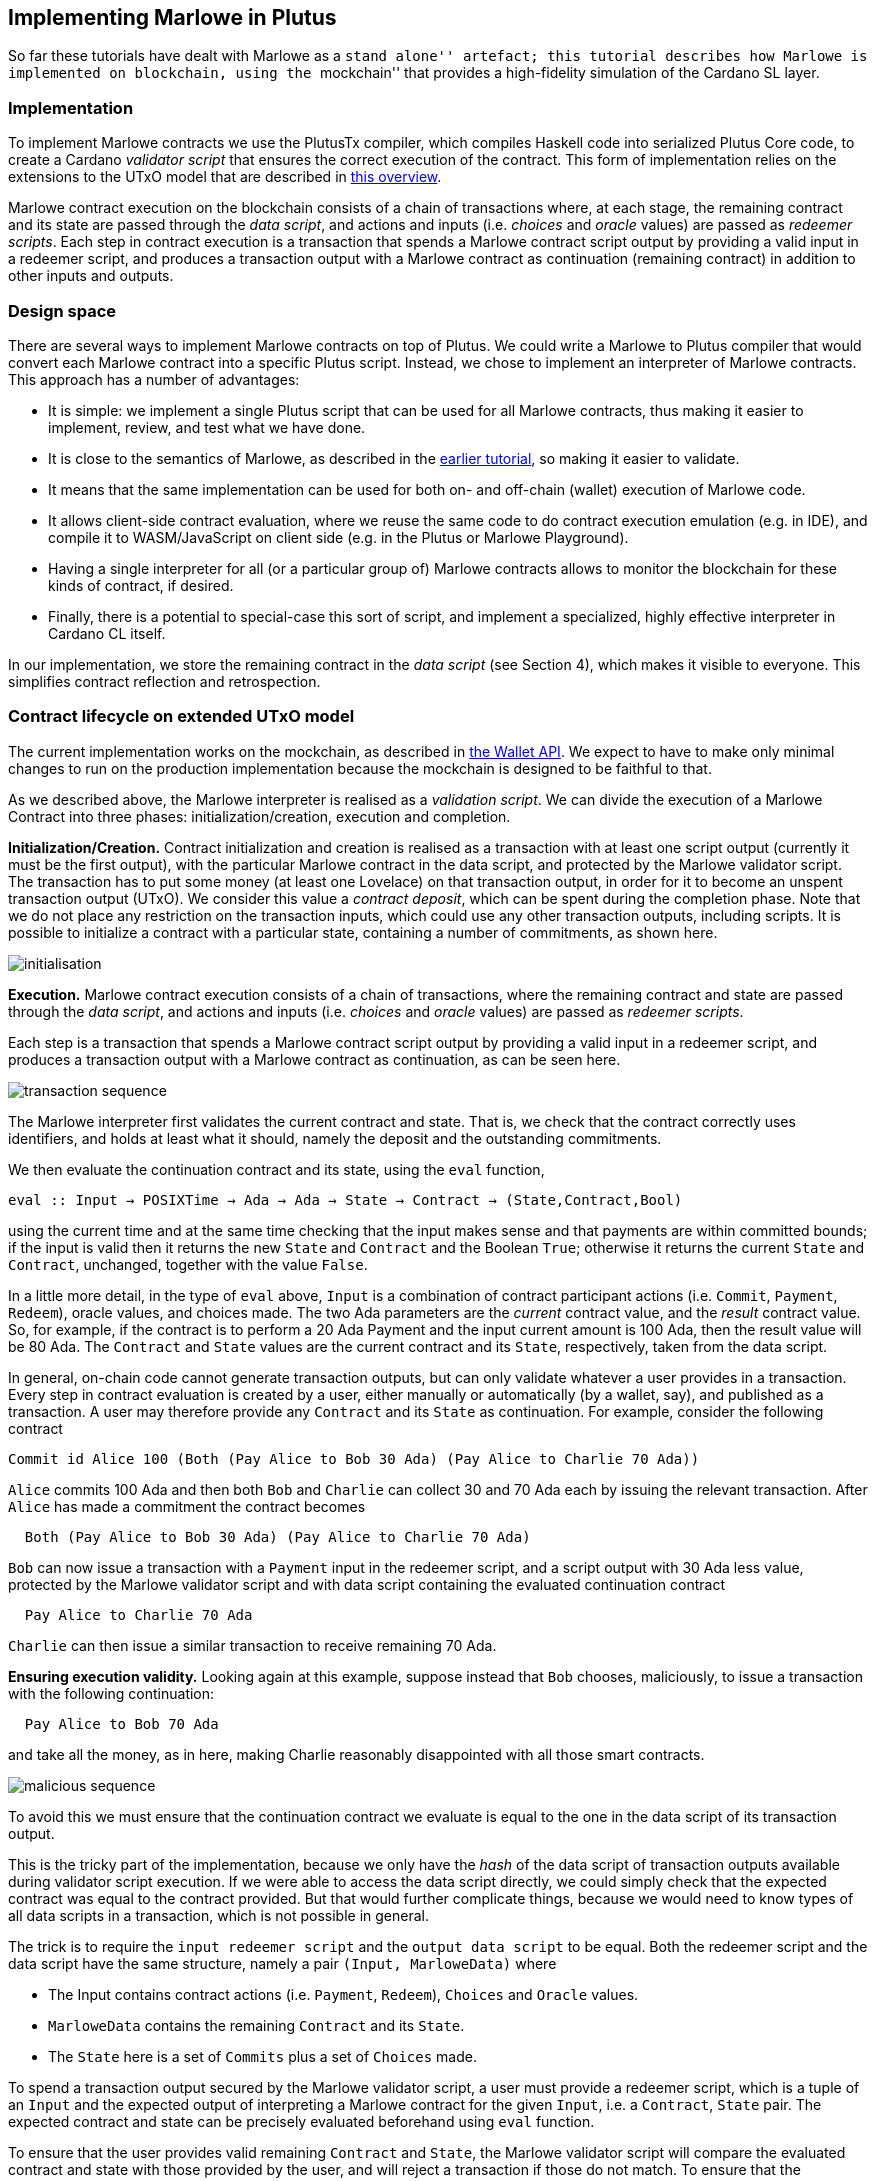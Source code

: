 == Implementing Marlowe in Plutus

So far these tutorials have dealt with Marlowe as a ``stand alone''
artefact; this tutorial describes how Marlowe is implemented on
blockchain, using the ``mockchain'' that provides a high-fidelity
simulation of the Cardano SL layer.

=== Implementation

To implement Marlowe contracts we use the PlutusTx compiler, which
compiles Haskell code into serialized Plutus Core code, to create a
Cardano _validator script_ that ensures the correct execution of the
contract. This form of implementation relies on the extensions to the
UTxO model that are described in
https://github.com/input-output-hk/plutus/blob/master/docs/extended-utxo/README.md[this
overview].

Marlowe contract execution on the blockchain consists of a chain of
transactions where, at each stage, the remaining contract and its state
are passed through the _data script_, and actions and inputs
(i.e. _choices_ and _oracle_ values) are passed as _redeemer scripts_.
Each step in contract execution is a transaction that spends a Marlowe
contract script output by providing a valid input in a redeemer script,
and produces a transaction output with a Marlowe contract as
continuation (remaining contract) in addition to other inputs and
outputs.

=== Design space

There are several ways to implement Marlowe contracts on top of Plutus.
We could write a Marlowe to Plutus compiler that would convert each
Marlowe contract into a specific Plutus script. Instead, we chose to
implement an interpreter of Marlowe contracts. This approach has a
number of advantages:

* It is simple: we implement a single Plutus script that can be used for
all Marlowe contracts, thus making it easier to implement, review, and
test what we have done.
* It is close to the semantics of Marlowe, as described in the
link:./marlowe-semantics.adoc[earlier tutorial], so making it easier to
validate.
* It means that the same implementation can be used for both on- and
off-chain (wallet) execution of Marlowe code.
* It allows client-side contract evaluation, where we reuse the same
code to do contract execution emulation (e.g. in IDE), and compile it to
WASM/JavaScript on client side (e.g. in the Plutus or Marlowe
Playground).
* Having a single interpreter for all (or a particular group of) Marlowe
contracts allows to monitor the blockchain for these kinds of contract,
if desired.
* Finally, there is a potential to special-case this sort of script, and
implement a specialized, highly effective interpreter in Cardano CL
itself.

In our implementation, we store the remaining contract in the _data
script_ (see Section 4), which makes it visible to everyone. This
simplifies contract reflection and retrospection.

=== Contract lifecycle on extended UTxO model

The current implementation works on the mockchain, as described in
https://github.com/input-output-hk/plutus/blob/master/plutus-tutorial/tutorial/Tutorial/02-wallet-api.md[the
Wallet API]. We expect to have to make only minimal changes to run on
the production implementation because the mockchain is designed to be
faithful to that.

As we described above, the Marlowe interpreter is realised as a
_validation script_. We can divide the execution of a Marlowe Contract
into three phases: initialization/creation, execution and completion.

*Initialization/Creation.* Contract initialization and creation is
realised as a transaction with at least one script output (currently it
must be the first output), with the particular Marlowe contract in the
data script, and protected by the Marlowe validator script. The
transaction has to put some money (at least one Lovelace) on that
transaction output, in order for it to become an unspent transaction
output (UTxO). We consider this value a _contract deposit_, which can be
spent during the completion phase. Note that we do not place any
restriction on the transaction inputs, which could use any other
transaction outputs, including scripts. It is possible to initialize a
contract with a particular state, containing a number of commitments, as
shown here.

image:./pix/marlowe-001-crop.png[initialisation]

*Execution.* Marlowe contract execution consists of a chain of
transactions, where the remaining contract and state are passed through
the _data script_, and actions and inputs (i.e. _choices_ and _oracle_
values) are passed as _redeemer scripts_.

Each step is a transaction that spends a Marlowe contract script output
by providing a valid input in a redeemer script, and produces a
transaction output with a Marlowe contract as continuation, as can be
seen here.

image:./pix/marlowe-002-crop.png[transaction sequence]

The Marlowe interpreter first validates the current contract and state.
That is, we check that the contract correctly uses identifiers, and
holds at least what it should, namely the deposit and the outstanding
commitments.

We then evaluate the continuation contract and its state, using the
`+eval+` function,

[source,haskell]
----
eval :: Input → POSIXTime → Ada → Ada → State → Contract → (State,Contract,Bool)
----

using the current time and at the same time checking that the
input makes sense and that payments are within committed bounds; if the
input is valid then it returns the new `+State+` and `+Contract+` and
the Boolean `+True+`; otherwise it returns the current `+State+` and
`+Contract+`, unchanged, together with the value `+False+`.

In a little more detail, in the type of `+eval+` above, `+Input+` is a
combination of contract participant actions (i.e. `+Commit+`,
`+Payment+`, `+Redeem+`), oracle values, and choices made. The two Ada
parameters are the _current_ contract value, and the _result_ contract
value. So, for example, if the contract is to perform a 20 Ada Payment
and the input current amount is 100 Ada, then the result value will be
80 Ada. The `+Contract+` and `+State+` values are the current contract
and its `+State+`, respectively, taken from the data script.

In general, on-chain code cannot generate transaction outputs, but can
only validate whatever a user provides in a transaction. Every step in
contract evaluation is created by a user, either manually or
automatically (by a wallet, say), and published as a transaction. A user
may therefore provide any `+Contract+` and its `+State+` as
continuation. For example, consider the following contract

[source,haskell]
----
Commit id Alice 100 (Both (Pay Alice to Bob 30 Ada) (Pay Alice to Charlie 70 Ada))
----

`+Alice+` commits 100 Ada and then both `+Bob+` and `+Charlie+` can
collect 30 and 70 Ada each by issuing the relevant transaction. After
`+Alice+` has made a commitment the contract becomes

[source,haskell]
----
  Both (Pay Alice to Bob 30 Ada) (Pay Alice to Charlie 70 Ada)
----

`+Bob+` can now issue a transaction with a `+Payment+` input in the
redeemer script, and a script output with 30 Ada less value, protected
by the Marlowe validator script and with data script containing the
evaluated continuation contract

[source,haskell]
----
  Pay Alice to Charlie 70 Ada
----

`+Charlie+` can then issue a similar transaction to receive remaining 70
Ada.

*Ensuring execution validity.* Looking again at this example, suppose
instead that `+Bob+` chooses, maliciously, to issue a transaction with
the following continuation:

[source,haskell]
----
  Pay Alice to Bob 70 Ada
----

and take all the money, as in here, making Charlie reasonably
disappointed with all those smart contracts.

image:./pix/marlowe-003-crop.png[malicious sequence]

To avoid this we must ensure that the continuation contract we evaluate
is equal to the one in the data script of its transaction output.

This is the tricky part of the implementation, because we only have the
_hash_ of the data script of transaction outputs available during
validator script execution. If we were able to access the data script
directly, we could simply check that the expected contract was equal to
the contract provided. But that would further complicate things, because
we would need to know types of all data scripts in a transaction, which
is not possible in general.

The trick is to require the `+input redeemer script+` and the
`+output data script+` to be equal. Both the redeemer script and the
data script have the same structure, namely a pair
`+(Input, MarloweData)+` where

* The Input contains contract actions (i.e. `+Payment+`, `+Redeem+`),
`+Choices+` and `+Oracle+` values.
* `+MarloweData+` contains the remaining `+Contract+` and its `+State+`.
* The `+State+` here is a set of `+Commits+` plus a set of `+Choices+`
made.

To spend a transaction output secured by the Marlowe validator script, a
user must provide a redeemer script, which is a tuple of an `+Input+`
and the expected output of interpreting a Marlowe contract for the given
`+Input+`, i.e. a `+Contract+`, `+State+` pair. The expected contract
and state can be precisely evaluated beforehand using `+eval+` function.

To ensure that the user provides valid remaining `+Contract+` and
`+State+`, the Marlowe validator script will compare the evaluated
contract and state with those provided by the user, and will reject a
transaction if those do not match. To ensure that the remaining
contract’s data script has the same `+Contract+` and `+State+` as was
passed with the redeemer script, we check that data script hash is the
same as that of the redeemer script.

*Completion.* When a contract evaluates to `+Null+`, and all expired
`+Commits+` are redeemed, the initial contract deposit can be spent,
removing the contract from the set of unspent transaction outputs.

____
*Exercise*

_Advanced._ Explore running Marlowe contracts in Plutus. In order to be
able to do this you will need to use the latest version of Marlowe,
rather than `+v1.3+`.
____

=== Where to go to find out more

* The PlutusTX tutorial
https://github.com/input-output-hk/plutus/blob/master/plutus-tutorial/tutorial/Tutorial/01-plutus-tx.md[link]
* The Wallet API tutorial
https://github.com/input-output-hk/plutus/blob/master/plutus-tutorial/tutorial/Tutorial/02-wallet-api.md[link]
* The extended UTxO model
https://github.com/input-output-hk/plutus/blob/master/docs/extended-utxo/README.md[link]

==== link:./actus-marlowe.adoc[Prev] link:./README.adoc[Up] link:[Next]
